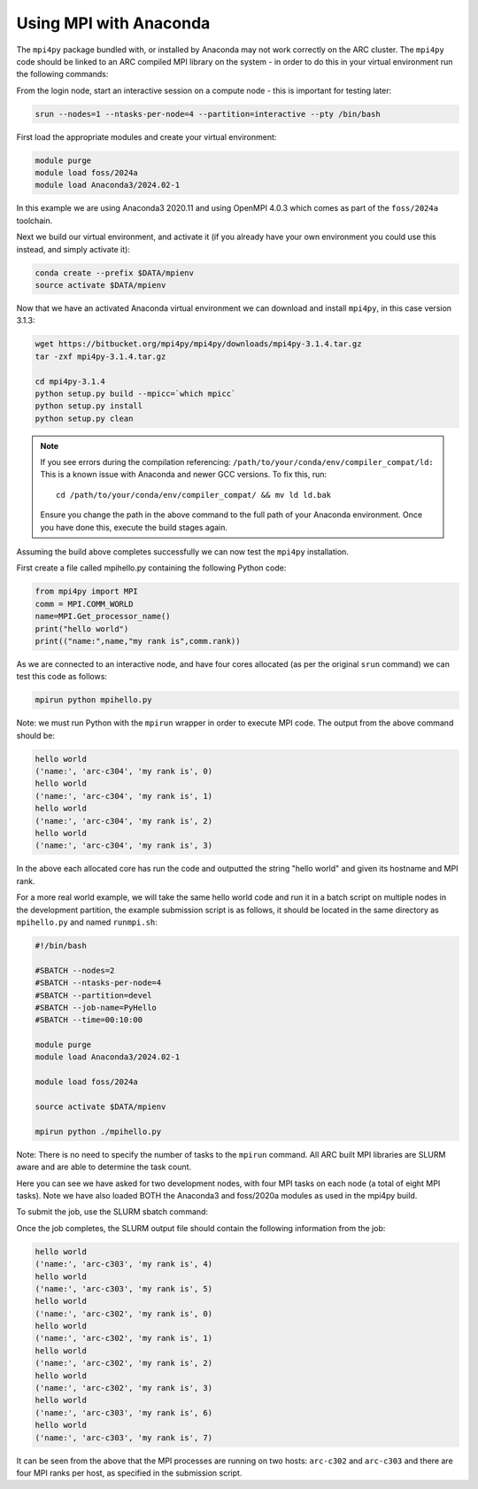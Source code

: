 Using MPI with Anaconda
-----------------------
 
The ``mpi4py`` package bundled with, or installed by Anaconda may not work correctly on the ARC cluster. 
The ``mpi4py`` code should be linked to an ARC compiled MPI library on the system - in order to do this in your virtual environment run the following commands:

From the login node, start an interactive session on a compute node - this is important for testing later:

.. code-block:: bash

  srun --nodes=1 --ntasks-per-node=4 --partition=interactive --pty /bin/bash

First load the appropriate modules and create your virtual environment:

.. code-block:: bash

  module purge
  module load foss/2024a
  module load Anaconda3/2024.02-1

In this example we are using Anaconda3 2020.11 and using OpenMPI 4.0.3 which comes as part of the ``foss/2024a`` toolchain. 

Next we build our virtual environment, and activate it (if you already have your own environment you could use this instead, and simply activate it):

.. code-block:: bash

  conda create --prefix $DATA/mpienv 
  source activate $DATA/mpienv

Now that we have an activated Anaconda virtual environment we can download and install ``mpi4py``, in this case version 3.1.3:

.. code-block:: shell

  wget https://bitbucket.org/mpi4py/mpi4py/downloads/mpi4py-3.1.4.tar.gz
  tar -zxf mpi4py-3.1.4.tar.gz
  
  cd mpi4py-3.1.4
  python setup.py build --mpicc=`which mpicc` 
  python setup.py install 
  python setup.py clean

.. note::
 If you see errors during the compilation referencing:
 ``/path/to/your/conda/env/compiler_compat/ld:``
 This is a known issue with Anaconda and newer GCC versions. To fix this, run::
  cd /path/to/your/conda/env/compiler_compat/ && mv ld ld.bak
 Ensure you change the path in the above command to the full path of your Anaconda environment.
 Once you have done this, execute the build stages again.

Assuming the build above completes successfully we can now test the ``mpi4py`` installation.

First create a file called mpihello.py containing the following Python code:

.. code-block:: python

  from mpi4py import MPI
  comm = MPI.COMM_WORLD
  name=MPI.Get_processor_name()
  print("hello world")
  print(("name:",name,"my rank is",comm.rank))

As we are connected to an interactive node, and have four cores allocated (as per the original ``srun`` command) we can test this code as follows:

.. code-block:: shell

  mpirun python mpihello.py
 
Note: we must run Python with the ``mpirun`` wrapper in order to execute MPI code. The output from the above command should be:

.. code-block:: shell

  hello world
  ('name:', 'arc-c304', 'my rank is', 0)
  hello world
  ('name:', 'arc-c304', 'my rank is', 1)
  hello world
  ('name:', 'arc-c304', 'my rank is', 2)
  hello world
  ('name:', 'arc-c304', 'my rank is', 3)
 
In the above each allocated core has run the code and outputted the string "hello world" and given its hostname and MPI rank.

For a more real world example, we will take the same hello world code and run it in a batch script on multiple nodes in the development partition,
the example submission script is as follows, it should be located in the same directory as ``mpihello.py`` and named ``runmpi.sh``:

.. code-block:: bash

  #!/bin/bash

  #SBATCH --nodes=2
  #SBATCH --ntasks-per-node=4
  #SBATCH --partition=devel
  #SBATCH --job-name=PyHello
  #SBATCH --time=00:10:00

  module purge
  module load Anaconda3/2024.02-1

  module load foss/2024a

  source activate $DATA/mpienv

  mpirun python ./mpihello.py
 

Note: There is no need to specify the number of tasks to the ``mpirun`` command. All ARC built MPI libraries are SLURM aware and are able to determine the task count.

Here you can see we have asked for two development nodes, with four MPI tasks on each node (a total of eight MPI tasks). Note we have also loaded BOTH the
Anaconda3 and foss/2020a modules as used in the mpi4py build.

To submit the job, use the SLURM sbatch command:

.. code-block: shell

  sbatch runmpi.sh

Once the  job completes, the SLURM output file should contain the following information from the job:

.. code-block:: shell

  hello world
  ('name:', 'arc-c303', 'my rank is', 4)
  hello world
  ('name:', 'arc-c303', 'my rank is', 5)
  hello world
  ('name:', 'arc-c302', 'my rank is', 0)
  hello world
  ('name:', 'arc-c302', 'my rank is', 1)
  hello world
  ('name:', 'arc-c302', 'my rank is', 2)
  hello world
  ('name:', 'arc-c302', 'my rank is', 3)
  hello world
  ('name:', 'arc-c303', 'my rank is', 6)
  hello world
  ('name:', 'arc-c303', 'my rank is', 7)
 

It can be seen from the above that the MPI processes are running on two hosts: ``arc-c302`` and ``arc-c303`` and there are four MPI ranks per host, 
as specified in the submission script.

